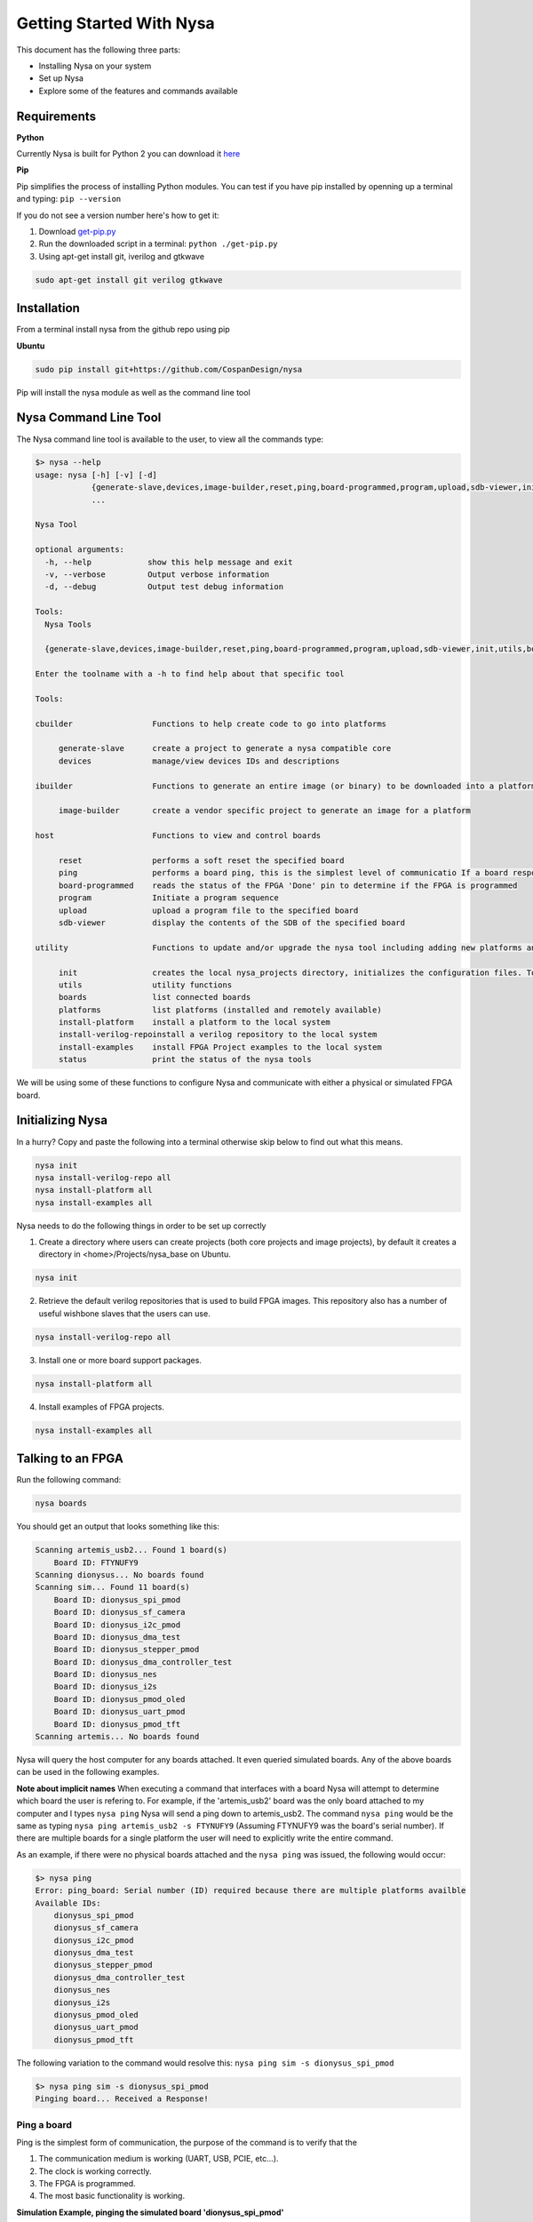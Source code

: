 .. _getting-started:

Getting Started With Nysa
=========================

This document has the following three parts:

* Installing Nysa on your system
* Set up Nysa
* Explore some of the features and commands available

Requirements
------------

**Python**

Currently Nysa is built for Python 2 you can download it `here <https://www.python.org/downloads>`_

**Pip**

Pip simplifies the process of installing Python modules. You can test if you have pip installed by openning up a terminal and typing: ``pip --version``

If you do not see a version number here's how to get it:

#. Download `get-pip.py <https://bootstrap.pypa.io/get-pip.py>`_
#. Run the downloaded script in a terminal: ``python ./get-pip.py``
#. Using apt-get install git, iverilog and gtkwave

.. code-block:: bash

    sudo apt-get install git verilog gtkwave

Installation
------------
From a terminal install nysa from the github repo using pip

**Ubuntu**

.. code-block:: bash

    sudo pip install git+https://github.com/CospanDesign/nysa


Pip will install the nysa module as well as the command line tool

Nysa Command Line Tool
----------------------
The Nysa command line tool is available to the user, to view all the commands type:

.. code-block:: bash

    $> nysa --help
    usage: nysa [-h] [-v] [-d]
                {generate-slave,devices,image-builder,reset,ping,board-programmed,program,upload,sdb-viewer,init,utils,boards,platforms,install-platform,install-verilog-repo,install-examples,status}
                ...

    Nysa Tool

    optional arguments:
      -h, --help            show this help message and exit
      -v, --verbose         Output verbose information
      -d, --debug           Output test debug information

    Tools:
      Nysa Tools

      {generate-slave,devices,image-builder,reset,ping,board-programmed,program,upload,sdb-viewer,init,utils,boards,platforms,install-platform,install-verilog-repo,install-examples,status}

    Enter the toolname with a -h to find help about that specific tool

    Tools:

    cbuilder                 Functions to help create code to go into platforms

         generate-slave      create a project to generate a nysa compatible core
         devices             manage/view devices IDs and descriptions

    ibuilder                 Functions to generate an entire image (or binary) to be downloaded into a platform

         image-builder       create a vendor specific project to generate an image for a platform

    host                     Functions to view and control boards

         reset               performs a soft reset the specified board
         ping                performs a board ping, this is the simplest level of communicatio If a board responds to a ping it has been reset and the clock is running correctly
         board-programmed    reads the status of the FPGA 'Done' pin to determine if the FPGA is programmed
         program             Initiate a program sequence
         upload              upload a program file to the specified board
         sdb-viewer          display the contents of the SDB of the specified board

    utility                  Functions to update and/or upgrade the nysa tool including adding new platforms and verilog packages

         init                creates the local nysa_projects directory, initializes the configuration files. To see the status of the current nysa setup run 'nysa status'
         utils               utility functions
         boards              list connected boards
         platforms           list platforms (installed and remotely available)
         install-platform    install a platform to the local system
         install-verilog-repoinstall a verilog repository to the local system
         install-examples    install FPGA Project examples to the local system
         status              print the status of the nysa tools

We will be using some of these functions to configure Nysa and communicate with either a physical or simulated FPGA board.

Initializing Nysa
-----------------

In a hurry? Copy and paste the following into a terminal otherwise skip below to find out what this means.

.. code-block:: bash

    nysa init
    nysa install-verilog-repo all
    nysa install-platform all
    nysa install-examples all


Nysa needs to do the following things in order to be set up correctly

1. Create a directory where users can create projects (both core projects and image projects), by default it creates a directory in <home>/Projects/nysa_base on Ubuntu.

.. code-block:: bash

    nysa init

2. Retrieve the default verilog repositories that is used to build FPGA images. This repository also has a number of useful wishbone slaves that the users can use.

.. code-block:: bash

    nysa install-verilog-repo all

3. Install one or more board support packages.

.. code-block:: bash

    nysa install-platform all

4. Install examples of FPGA projects.

.. code-block:: bash

    nysa install-examples all



Talking to an FPGA
------------------

Run the following command:

.. code-block:: bash

    nysa boards

You should get an output that looks something like this:

.. code-block:: bash

    Scanning artemis_usb2... Found 1 board(s)
        Board ID: FTYNUFY9
    Scanning dionysus... No boards found
    Scanning sim... Found 11 board(s)
        Board ID: dionysus_spi_pmod
        Board ID: dionysus_sf_camera
        Board ID: dionysus_i2c_pmod
        Board ID: dionysus_dma_test
        Board ID: dionysus_stepper_pmod
        Board ID: dionysus_dma_controller_test
        Board ID: dionysus_nes
        Board ID: dionysus_i2s
        Board ID: dionysus_pmod_oled
        Board ID: dionysus_uart_pmod
        Board ID: dionysus_pmod_tft
    Scanning artemis... No boards found

Nysa will query the host computer for any boards attached. It even queried simulated boards. Any of the above boards can be used in the following examples.


**Note about implicit names**
When executing a command that interfaces with a board Nysa will attempt to determine which board the user is refering to. For example, if the 'artemis_usb2' board was the only board attached to my computer and I types ``nysa ping`` Nysa will send a ping down to artemis_usb2. The command ``nysa ping`` would be the same as typing ``nysa ping artemis_usb2 -s FTYNUFY9`` (Assuming FTYNUFY9 was the board's serial number). If there are multiple boards for a single platform the user will need to explicitly write the entire command.

As an example, if there were no physical boards attached and the ``nysa ping`` was issued, the following would occur:

.. code-block:: bash

    $> nysa ping
    Error: ping_board: Serial number (ID) required because there are multiple platforms availble
    Available IDs:
        dionysus_spi_pmod
        dionysus_sf_camera
        dionysus_i2c_pmod
        dionysus_dma_test
        dionysus_stepper_pmod
        dionysus_dma_controller_test
        dionysus_nes
        dionysus_i2s
        dionysus_pmod_oled
        dionysus_uart_pmod
        dionysus_pmod_tft

The following variation to the command would resolve this: ``nysa ping sim -s dionysus_spi_pmod``

.. code-block:: bash

    $> nysa ping sim -s dionysus_spi_pmod
    Pinging board... Received a Response!


Ping a board
^^^^^^^^^^^^
Ping is the simplest form of communication, the purpose of the command is to verify that the

#. The communication medium is working (UART, USB, PCIE, etc...).
#. The clock is working correctly.
#. The FPGA is programmed.
#. The most basic functionality is working.

**Simulation Example, pinging the simulated board 'dionysus_spi_pmod'**

.. code-block:: bash

    $> nysa ping sim -s dionysus_spi_pmod
    Pinging board... Received a Response!

**Physical Board Example** (in this case artemis_usb2)

.. code-block:: bash

    $> nysa ping
    Pinging board... Received a Response!


SDB Viewer
^^^^^^^^^^
The SDB (Self Defined Bus) Viewer. When the Nysa image build tool creates an FPGA image it also generates a ROM that is embedded in that image. That ROM can be read and parsed to determine the behavior of the FPGA by the user.

**Simulation Example, read/parse the SDB and display it on the command line**

.. code-block:: bash

    $> nysa sdb-viewer sim -s dionysus_spi_pmod
    Important: NysaSDBManager:read_sdb: Parsing Top Interconnect Buffer
    SDB
    Bus: top        @ 0x0000000000000000 : Size: 0x200000000
    Number of components: 2
         Bus: peripheral @ 0x0000000000000000 : Size: 0x04000000
         Number of components: 4
             SDB                  Type (Major:Minor) (01:00): SDB
             Address:        0x0000000000000000-0x0000000000000380 : Size: 0x00000380
             Vendor:Product: 8000000000000000:00000000

             wb_spi_0             Type (Major:Minor) (05:01): SPI
             Address:        0x0000000001000000-0x000000000100000C : Size: 0x0000000C
             Vendor:Product: 800000000000C594:00000005

             gpio1                Type (Major:Minor) (02:01): GPIO
             Address:        0x0000000002000000-0x0000000002000008 : Size: 0x00000008
             Vendor:Product: 800000000000C594:00000002

             1:2                  Type (Major:Minor) (00:00): Nothing
             Address:        0x0000000003000000-0x0000000003000000 : Size: 0x00000000
             Vendor:Product: 8000000000000000:00000000

         Bus: memory     @ 0x0000000100000000 : Size: 0x00800000
         Number of components: 1
             mem1                 Type (Major:Minor) (06:02): Memory
             Address:        0x0000000000000000-0x0000000000800000 : Size: 0x00800000
             Vendor:Product: 800000000000C594:00000000

**Physical Board Example** (in this case artemis_usb2)

.. code-block:: bash

    $> nysa sdb-viewer
    Important: NysaSDBManager:read_sdb: Parsing Top Interconnect Buffer
    SDB
    Bus: top        @ 0x0000000000000000 : Size: 0x200000000
    Number of components: 2
         Bus: peripheral @ 0x0000000000000000 : Size: 0x06000000
         Number of components: 6
             SDB                  Type (Major:Minor) (01:00): SDB
             Address:        0x0000000000000000-0x0000000000000440 : Size: 0x00000440
             Vendor:Product: 8000000000000000:00000000

             artemis_usb2         Type (Major:Minor) (22:03): Platform
             Address:        0x0000000001000000-0x0000000001000004 : Size: 0x00000004
             Vendor:Product: 800000000000C594:00000000

             gpio1                Type (Major:Minor) (02:01): GPIO
             Address:        0x0000000002000000-0x0000000002000008 : Size: 0x00000008
             Vendor:Product: 800000000000C594:00000002

             sata                 Type (Major:Minor) (14:01): Storage Manager
             Address:        0x0000000003000000-0x0000000003001000 : Size: 0x00001000
             Vendor:Product: 800000000000C594:00000010

             dma                  Type (Major:Minor) (13:01): DMA
             Address:        0x0000000004000000-0x0000000004000095 : Size: 0x00000095
             Vendor:Product: 800000000000C594:0000C594

             artemis              Type (Major:Minor) (22:02): Platform
             Address:        0x0000000005000000-0x0000000005000003 : Size: 0x00000003
             Vendor:Product: 800000000000C594:00000000

         Bus: memory     @ 0x0000000100000000 : Size: 0x08000000
         Number of components: 1
             ddr3_mem             Type (Major:Minor) (06:03): Memory
             Address:        0x0000000000000000-0x0000000008000000 : Size: 0x08000000
             Vendor:Product: 800000000000C594:00000000


Other Host Commands
^^^^^^^^^^^^^^^^^^^

upload
""""""
Upload an image file to a board. The format of the files is platform specific. For Artemis USB2 and Dionysus the format is a 'bin' file that is generated from the Xilinx bitgen tool.

Uploading a binary to artemis USB2

.. code-block:: bash

    $> nysa upload top.bin
    Info: upload: Found: Numonyx 2048 KB, 32 sectors each 65536 bytes
    Info: upload: Erasing the SPI flash device, this can take a minute or two...
    Info: upload: Flash erased, writing binary image to PROM
    addr: 00000000, len data: 0016A674, len self: 00200000
    Info: upload: Reading back the binary flash
    Info: upload: Verifying the data read back is correct
    Info: upload: Verification passed!

program
"""""""
Issue a signal that will reprogram the FPGA. This is platform dependent. For Artemis USB2 and Dionysus the command will pull the 'PROGRAM_N' pin low FPGA which tells the FPGA to read in the data from the SPI Flash ROM.

Issuing a program command

.. code-block:: bash

    $> nysa program
    Wait for board to finish programming...........................Done!

reset
"""""
Many times FPGA images have a reset signals, this command will pusle the reset signal which resets FPGA's internal state machines

.. code-block:: bash

    $> nysa reset


Conclusion
----------

This is all the high level utility functions of Nysa to learn more about how to:

* Create a Wishbone slave core you can use to interface with your custom hardware and that can be used within an FPGA image: :ref:`Getting started with CBuilder <getting-started-cbuilder>`
* Build FPGA images with a configuration file: :ref:`Getting started with IBuilder <getting-started-ibuilder>`
* Interact with Nysa graphically using the Nysa GUI (nui)
